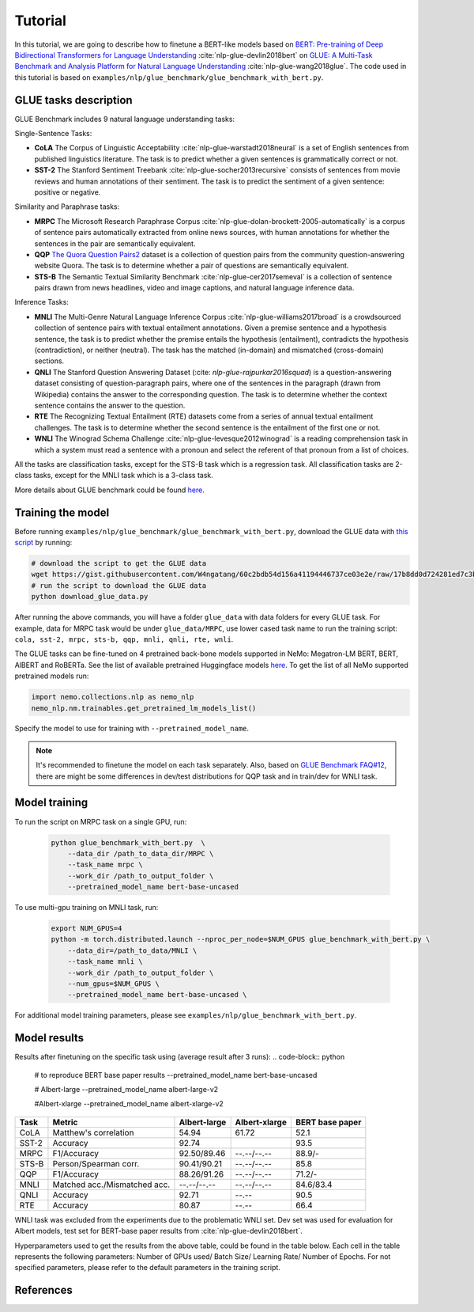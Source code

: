 
Tutorial
========

In this tutorial, we are going to describe how to finetune a BERT-like models based on `BERT: Pre-training of Deep Bidirectional Transformers for Language Understanding <https://arxiv.org/abs/1810.04805>`_ :cite:`nlp-glue-devlin2018bert` on `GLUE: A Multi-Task Benchmark and Analysis Platform for Natural Language Understanding <https://openreview.net/pdf?id=rJ4km2R5t7>`_ :cite:`nlp-glue-wang2018glue`. 
The code used in this tutorial is based on ``examples/nlp/glue_benchmark/glue_benchmark_with_bert.py``.

GLUE tasks description
----------------------

GLUE Benchmark includes 9 natural language understanding tasks:

Single-Sentence Tasks:

- **CoLA** The Corpus of Linguistic Acceptability :cite:`nlp-glue-warstadt2018neural` is a set of English sentences from published linguistics literature. The task is to predict whether a given sentences is grammatically correct or not.
- **SST-2** The Stanford Sentiment Treebank :cite:`nlp-glue-socher2013recursive` consists of sentences from movie reviews and human annotations of their sentiment. The task is to predict the sentiment of a given sentence: positive or negative.


Similarity and Paraphrase tasks:

- **MRPC** The Microsoft Research Paraphrase Corpus :cite:`nlp-glue-dolan-brockett-2005-automatically` is a corpus of sentence pairs automatically extracted from online news sources, with human annotations for whether the sentences in the pair are semantically equivalent.
- **QQP** `The Quora Question Pairs2 <https://www.quora.com/q/quoradata/First-Quora-Dataset-Release-Question-Pairs>`_ dataset is a collection of question pairs from the community question-answering website Quora. The task is to determine whether a pair of questions are semantically equivalent. 
- **STS-B** The Semantic Textual Similarity Benchmark :cite:`nlp-glue-cer2017semeval` is a collection of sentence pairs drawn from news headlines, video and image captions, and natural language inference data.


Inference Tasks:

- **MNLI** The Multi-Genre Natural Language Inference Corpus :cite:`nlp-glue-williams2017broad` is a crowdsourced collection of sentence pairs with textual entailment annotations. Given a premise sentence and a hypothesis sentence, the task is to predict whether the premise entails the hypothesis (entailment), contradicts the hypothesis (contradiction), or neither (neutral).  The task has the matched (in-domain) and mismatched (cross-domain) sections.
- **QNLI** The Stanford Question Answering Dataset (:cite: `nlp-glue-rajpurkar2016squad`) is a question-answering dataset consisting of question-paragraph pairs, where one of the sentences in the paragraph (drawn from Wikipedia) contains the answer to the corresponding question. The task is to determine whether the context sentence contains the answer to the question.
- **RTE** The Recognizing Textual Entailment (RTE) datasets come from a series of annual textual entailment challenges. The task is to determine whether the second sentence is the entailment of the first one or not.
- **WNLI** The Winograd Schema Challenge :cite:`nlp-glue-levesque2012winograd` is a reading comprehension task in which a system must read a sentence with a pronoun and select the referent of that pronoun from a list of choices.

All the tasks are classification tasks, except for the STS-B task which is a regression task.
All classification tasks are 2-class tasks, except for the MNLI task which is a 3-class task.

More details about GLUE benchmark could be found `here <https://gluebenchmark.com/tasks>`_.

Training the model
------------------
Before running ``examples/nlp/glue_benchmark/glue_benchmark_with_bert.py``, download the GLUE data with `this script <https://gist.github.com/W4ngatang/60c2bdb54d156a41194446737ce03e2e>`_ by running:

.. code-block:: bash

    # download the script to get the GLUE data
    wget https://gist.githubusercontent.com/W4ngatang/60c2bdb54d156a41194446737ce03e2e/raw/17b8dd0d724281ed7c3b2aeeda662b92809aadd5/download_glue_data.py
    # run the script to download the GLUE data
    python download_glue_data.py

After running the above commands, you will have a folder ``glue_data`` with data folders for every GLUE task. For example, data for MRPC task would be under ``glue_data/MRPC``, use lower cased task name to run the training script: ``cola, sst-2, mrpc, sts-b, qqp, mnli, qnli, rte, wnli``.

The GLUE tasks can be fine-tuned on 4 pretrained back-bone models supported in NeMo: Megatron-LM BERT, BERT, AlBERT and RoBERTa.
See the list of available pretrained Huggingface models `here <https://huggingface.co/transformers/pretrained_models.html>`__. 
To get the list of all NeMo supported pretrained models run:

.. code-block:: python
    
    import nemo.collections.nlp as nemo_nlp
    nemo_nlp.nm.trainables.get_pretrained_lm_models_list()

Specify the model to use for training with ``--pretrained_model_name``.

.. note::
    It's recommended to finetune the model on each task separately.
    Also, based on `GLUE Benchmark FAQ#12 <https://gluebenchmark.com/faq>`_,
    there are might be some differences in dev/test distributions for QQP task
    and in train/dev for WNLI task.

Model training
--------------

To run the script on MRPC task on a single GPU, run:
    
    .. code-block:: python

        python glue_benchmark_with_bert.py  \
            --data_dir /path_to_data_dir/MRPC \
            --task_name mrpc \
            --work_dir /path_to_output_folder \
            --pretrained_model_name bert-base-uncased 
            

To use multi-gpu training on MNLI task, run:

    .. code-block:: bash

        export NUM_GPUS=4
        python -m torch.distributed.launch --nproc_per_node=$NUM_GPUS glue_benchmark_with_bert.py \
            --data_dir=/path_to_data/MNLI \
            --task_name mnli \
            --work_dir /path_to_output_folder \
            --num_gpus=$NUM_GPUS \
            --pretrained_model_name bert-base-uncased \


For additional model training parameters, please see ``examples/nlp/glue_benchmark_with_bert.py``.

Model results
-------------

Results after finetuning on the specific task using (average result after 3 runs):
.. code-block:: python
    # to reproduce BERT base paper results
    --pretrained_model_name bert-base-uncased 

    # Albert-large
    --pretrained_model_name albert-large-v2

    #Albert-xlarge
    --pretrained_model_name albert-xlarge-v2

+-------+------------------------------+--------------+---------------+----------------+
| Task  |             Metric           | Albert-large | Albert-xlarge | BERT base paper|
+=======+==============================+==============+===============+================+
| CoLA  | Matthew's correlation        |     54.94    |     61.72     |     52.1       |
+-------+------------------------------+--------------+---------------+----------------+
| SST-2 | Accuracy                     |     92.74    |               |     93.5       |
+-------+------------------------------+--------------+---------------+----------------+
| MRPC  | F1/Accuracy                  |  92.50/89.46 |  --.--/--.--  |     88.9/-     |
+-------+------------------------------+--------------+---------------+----------------+
| STS-B | Person/Spearman corr.        |  90.41/90.21 |  --.--/--.--  |     85.8       |
+-------+------------------------------+--------------+---------------+----------------+
| QQP   | F1/Accuracy                  |  88.26/91.26 |  --.--/--.--  |     71.2/-     |
+-------+------------------------------+--------------+---------------+----------------+
| MNLI  | Matched acc./Mismatched acc. |  --.--/--.-- |  --.--/--.--  |   84.6/83.4    |
+-------+------------------------------+--------------+---------------+----------------+
| QNLI  | Accuracy                     |     92.71    |     --.--     |      90.5      |
+-------+------------------------------+--------------+---------------+----------------+
| RTE   | Accuracy                     |     80.87    |     --.--     |      66.4      |
+-------+------------------------------+--------------+---------------+----------------+
WNLI task was excluded from the experiments due to the problematic WNLI set.
Dev set was used for evaluation for Albert models, test set for BERT-base paper results from :cite:`nlp-glue-devlin2018bert`.

Hyperparameters used to get the results from the above table, could be found in the table below.
Each cell in the table represents the following parameters:
Number of GPUs used/ Batch Size/ Learning Rate/ Number of Epochs. For not specified parameters, please refer to the default parameters in the training script.

+-------+--------------+---------------+
| Task  | Albert-large | Albert-xlarge |
+=======+==============================+
| CoLA  | 1/32/1e-5/3  |  1/32/1e-5/10 |      
+-------+------------------------------+
| SST-2 | 4/16/2e-5/5  |     -     |     
+-------+------------------------------+
| MRPC  |  - |  --.--/--.--  |     -     |
+-------+------------------------------+
| STS-B | 1/16/2e-5/5  |  --.--/--.--  |    
+-------+------------------------------+
| QQP   |  - |  --.--/--.--  |     
+-------+------------------------------+
| MNLI  |  --.--/--.-- |  --.--/--.--  |   
+-------+------------------------------+
| QNLI  |     92.71    |     --.--     |      
+-------+------------------------------+
| RTE   |     80.87    |     --.--     |      
+-------+------------------------------+


References
----------

.. bibliography:: nlp_all_refs.bib
    :style: plain
    :labelprefix: NLP-GLUE
    :keyprefix: nlp-glue-